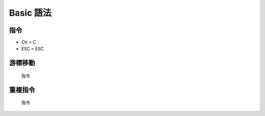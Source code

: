 =====================
Basic 語法
=====================

指令
====================
*   Ctr = C
*   ESC = ESC


游標移動
====================

     指令
.. code-block:: sh
     C-p   	上
     C-n   	下
     C-b   	左
     C-f   	右
     ESC-b 	單字的頭
     ESC-f 	單字的尾
     C-a	行頭
     C-e  	行尾
     ESC- C-a	函式首
     ESC- C-e	函式尾
     ESC- <	檔案首
     ESC- >	檔案尾
     C-v  	下一頁
     ESC	上一頁


重複指令
=======================
   指令
.. code-block:: sh
   C-u		重複執行四次
   C-u C-u.....	重複執行四的n次方次



